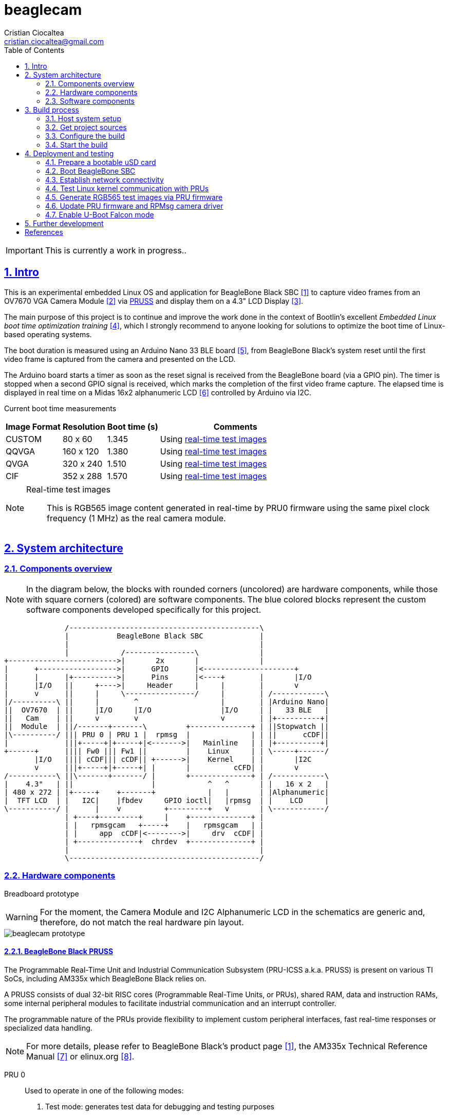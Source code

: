 = beaglecam
Cristian Ciocaltea <cristian.ciocaltea@gmail.com>
ifdef::env-github[]
:tip-caption: :bulb:
:note-caption: :information_source:
:important-caption: :heavy_exclamation_mark:
:caution-caption: :fire:
:warning-caption: :warning:
endif::[]
:example-caption!:
:table-caption!:
:prewrap!:
:imagesdir: docs/img
:toc:
:toc-placement!:
:sectnums:
:sectanchors:
:sectlinks:
:PROJECT_NAME: beaglecam
:PROJECT_URL: https://github.com/cristicc/{PROJECT_NAME}
:PROJECT_DIR: ${HOME}/{PROJECT_NAME}
:OUTPUT_DIR: {PROJECT_DIR}/output
:DEV_OUTPUT_DIR: {OUTPUT_DIR}/dev
:PROD_OUTPUT_DIR: {OUTPUT_DIR}/prod

toc::[]

IMPORTANT: This is currently a work in progress..

== Intro

This is an experimental embedded Linux OS and application for BeagleBone Black
SBC <<RefBeagleBoneBlack>> to capture video frames from an OV7670 VGA Camera
Module <<RefOV7670CamModule>> via <<BeagleBone Black PRUSS,PRUSS>> and display
them on a 4.3" LCD Display <<BBDisplayCape>>.

The main purpose of this project is to continue and improve the work done in the
context of Bootlin's excellent _Embedded Linux boot time optimization training_
 <<RefBootlinTrainingBootTime>>, which I strongly recommend to anyone looking
for solutions to optimize the boot time of Linux-based operating systems.

The boot duration is measured using an Arduino Nano 33 BLE board <<RefArduinoNano33BLE>>,
from BeagleBone Black's system reset until the first video frame is captured from
the camera and presented on the LCD.

The Arduino board starts a timer as soon as the reset signal is received from the
BeagleBone board (via a GPIO pin). The timer is stopped when a second GPIO signal
is received, which marks the completion of the first video frame capture.
The elapsed time is displayed in real time on a Midas 16x2 alphanumeric LCD <<RefMidasLCD>>
controlled by Arduino via I2C.

Current boot time measurements::
[cols="~,~,~,50"]
|===
| Image Format | Resolution | Boot time (s) | Comments

| CUSTOM       |  80 x  60  | 1.345         | Using <<realtime-test-img>>
| QQVGA        | 160 x 120  | 1.380         | Using <<realtime-test-img>>
| QVGA         | 320 x 240  | 1.510         | Using <<realtime-test-img>>
| CIF          | 352 x 288  | 1.570         | Using <<realtime-test-img>>
|===

[NOTE]
====
[[realtime-test-img,real-time test images]]
Real-time test images::
This is RGB565 image content generated in real-time by PRU0 firmware using the
same pixel clock frequency (1 MHz) as the real camera module.
====


== System architecture

=== Components overview

[NOTE]
In the diagram below, the blocks with rounded corners (uncolored) are hardware
components, while those with square corners (colored) are software components.
The blue colored blocks represent the custom software components developed
specifically for this project.

ifdef::env-github[]
image::components-overview.svg[]
endif::[]

ifndef::env-github[]
[ditaa]
----
              /--------------------------------------------\
              |           BeagleBone Black SBC             |
              |                                            |
              |            /----------------\              |
+------------------------->|       2x       |              |
|      +------------------>|      GPIO      |<---------------------+
|      |      |+---------->|      Pins      |<----+        |       |I/O
|      |I/O   ||     +---->|     Header     |     |        |       v
|      v      ||     |     \----------------/     |        | /------------\
|/----------\ ||     |        ^                   |        | |Arduino Nano|
||  OV7670  | ||     |I/O     |I/O                |I/O     | |   33 BLE   |
||   Cam    | ||     v        v                   v        | |+----------+|
||  Module  | ||/-------+-------\         +--------------+ | ||Stopwatch ||
|\----------/ ||| PRU 0 | PRU 1 |  rpmsg  |              | | ||      cCDF||
|             |||+-----+|+-----+|<------->|   Mainline   | | |+----------+|
+------+      |||| Fw0 ||| Fw1 ||         |    Linux     | | \-----+------/
       |I/O   |||| cCDF||| cCDF|| +------>|    Kernel    | |       |I2C
       v      |||+-----+|+-----+| |       |          cCFD| |       v
/-----------\ ||\-------+-------/ |       +--------------+ | /------------\
|    4.3"   | ||                  |            ^   ^       | |   16 x 2   |
| 480 x 272 | |+-----+    +-------+            |   |       | |Alphanumeric|
|  TFT LCD  | |   I2C|    |fbdev     GPIO ioctl|   |rpmsg  | |    LCD     |
\-----------/ |      |    v          +---------+   v       | \------------/
              | +----+---------+     |    +--------------+ |
              | |   rpmsgcam   +-----+    |   rpmsgcam   | |
              | |     app  cCDF|<-------->|     drv  cCDF| |
              | +--------------+  chrdev  +--------------+ |
              |                                            |
              \--------------------------------------------/
----
endif::[]


=== Hardware components

Breadboard prototype::
--
[WARNING]
For the moment, the Camera Module and I2C Alphanumeric LCD in the schematics
are generic and, therefore, do not match the real hardware pin layout.

image::beaglecam-prototype.svg[]
--

==== BeagleBone Black PRUSS

The Programmable Real-Time Unit and Industrial Communication Subsystem (PRU-ICSS
a.k.a. PRUSS) is present on various TI SoCs, including AM335x which BeagleBone
Black relies on.

A PRUSS consists of dual 32-bit RISC cores (Programmable Real-Time Units, or
PRUs), shared RAM, data and instruction RAMs, some internal peripheral modules
to facilitate industrial communication and an interrupt controller.

The programmable nature of the PRUs provide flexibility to implement custom
peripheral interfaces, fast real-time responses or specialized data handling.

[NOTE]
For more details, please refer to BeagleBone Black's product page <<RefBeagleBoneBlack>>,
the AM335x Technical Reference Manual <<RefAm335xTRM>> or elinux.org <<RefAm33xxPrussv2>>.

PRU 0::

Used to operate in one of the following modes:
. Test mode: generates test data for debugging and testing purposes
. Acquire mode: read image data from the camera module

In both modes the data is transfered to _PRU 1_ via the three scratch pad banks.

PRU 1::

Responsible for the communication with the ARM host via the _rpmsg_ infrastructure.
Accepts several commands to control the data acquisition process and provides
messages with different types of content: information, logs, image data.

[NOTE]
The PRUs firmware source code location is: `component/rootfs/br2-external/package/prufw`

PRU Pins::

There are 16 input pins (and 16 output) pins per PRU core, but not all of these
are accessible on the BeagleBone Black. Additionally, some of them are already
in use by the LCD cape, hence we can only access less than half of the inputs
(see the table below for more details about the available pins).

.BeagleBone PRU input pins for capturing camera frames via `D0-D7`, `PCLK`, `HREF` and `VSYNC`
|===
| PRU# | R31 bit | BB Header | BB Pin Name | ZCZ BallName  | Pinmux Mode | Cam Pin Name | Comments

| 0    |  0      | P9_31     | SPI1_SCLK   | mcasp0_aclkx  | Mode_6      | D0    |
| 0    |  1      | P9_29     | SPI1_D0     | mcasp0_fsx    | Mode_6      | D1    |
| 0    |  2      | P9_30     | SPI1_D1     | mcasp0_axr0   | Mode_6      | D2    |
| 0    |  3      | P9_28     | SPI1_CS0    | mcasp0_ahclkr | Mode_6      |       | See <<pru-pins-conflict>>
| 0    |  4      | P9_42     | GPIO3_18    | mcasp0_aclkr  | Mode_6      | D4    | See <<pru-pins-note1>>
| 0    |  5      | P9_27     | GPIO3_19    | mcasp0_fsr    | Mode_6      | D5    |
| 0    |  6      | P9_41     | GPIO3_20    | mcasp0_axr1   | Mode_6      | D6    | See <<pru-pins-note2>>
| 0    |  7      | P9_25     | GPIO3_21    | mcasp0_ahclkx | Mode_6      | D7    |
| 0    | 14      | P8_16     | GPIO1_14    | gpmc_ad14     | Mode_6      | D3    |
| 0    | 15      | P8_15     | GPIO1_15    | gpmc_ad15     | Mode_6      | PCLK  |
| 0    | 16      | P9_24     | UART1_TXD   | uart1_txd     | Mode_6      | HREF  |
| 1    | 12      | P8_21     | GPIO1_30    | gpmc_csn1     | Mode_6      | VSYNC |
| 1    | 13      | P8_20     | GPIO1_31    | gpmc_csn2     | Mode_6      |       | See <<pru-pins-note3>>
| 1    | 16      | P9_26     | UART1_RXD   | uart1_rxd     | Mode_6      |       | Not used
|===

[NOTE]
====
[[pru-pins-note1,Note1]]
Note 1::
Bit 4 of the PRU0 registers 30 & 31 (`GPIO3_18`) is routed to P9_42 (`GPIO0_7`) pin.
It is necessary to set GPIO0_7 to *input* mode via pinmuxing.

[[pru-pins-note2,Note2]]
Note 2::
Bit 6 of the PRU0 registers 30 & 31 (`GPIO3_20`) is routed to P9_41 (`GPIO0_20` / `CLKOUT2`).
It is necessary to set `GPIO0_20` to *input* mode via pinmuxing.

[[pru-pins-note3,Note3]]
Note 3::
Bit 13 of the PRU1 register 30 (`GPIO1_31`) is used to control a diagnosis LED.

[[pru-pins-conflict,Conflict]]
Conflict::
Bit 3 of the PRU0 registers is cannot be used since the corresponding pin P9_28 (`SPI1_CS0`)
is already used by the LCD cape in `Mode_4` (`eCAP2_in_PWM2_out`).
====


==== Camera module

BeagleBone pins for controlling camera via `XCLK`, `SIO_C` and `SIO_D`::
|===
| BB Header | BB Pin Name | ZCZ BallName  | Pinmux Mode | Pinmux Function | Cam Pin Name

| P8_07     | TIMER4      | gpmc_advn_ale | Mode_2      | timer4          | XCLK
| P9_21     | UART2_TXD   | spi0_d0       | Mode_2      | I2C2_SCL        | SIO_C
| P9_22     | UART2_RXD   | spi0_sclk     | Mode_2      | I2C2_SDA        | SIO_D
|===

VGA Frame Timing::
====
ifdef::env-github[]
image::cam-module-signals.svg[]
endif::[]

ifndef::env-github[]
[wavedrom]
----
{ signal: [
  { name: "PCLK",   wave: "p....|..|......" },
  { name: "HREF",   wave: "0..1.|.0|1..0.." },
  { name: "VSYNC",  wave: "010..|..|....10" },
  { name: "D[7:0]", wave: "x..45|6x|=..x..", data: ["B0", "", "Bn", "LastRow"] }
]}
----
endif::[]
====


=== Software components

==== RPMsg Camera Driver

This is the Linux kernel module responsible for providing a communication
interface between user space applications and PRU cores firmware.

For the moment the driver exposes just a _rpmsg_ channel in the form of a raw
character device that can be used directly by applications to write/read
data to/from PRU cores. Later it might provide additional APIs (e.g. v4l2) to
facilitate integration with 3rd-party applications (e.g. ffmpeg, mpv).

NOTE: The source code location is: `component/rpmsgcam-drv`


==== RPMsg Camera Application

This is the user-space application responsible for:

* Reading messages from the rpmsg_ character device
* Filtering, validating and assembling image frames
* Displaying the images on the 4.3" LCD via Linux Frame Buffer
* Signaling the receiving of the first frame via GPIO

NOTE: The source code location is: `component/rpmsgcam-app`


== Build process

Please follow the instructions below to setup your build environment and
generate the project binaries: rootfs/initramfs, Linux kernel, U-Boot.

=== Host system setup

The project building process has been tested on an Ubuntu 20.04 chroot environment,
using `schroot`, but it should work on any recent Debian based distribution.

Please run the commands below to install all the packages the build environment
relies on:

[source,sh]
----
# Required for generating uImage compatible binaries
$ sudo apt install u-boot-tools

# Required for creating/flashing SD card images (dialog, mkdosfs, mcopy)
$ sudo apt install dialog dosfstools mtools

# Required for building the x86 TI's PRU Code Generation Tools (CGT)
$ sudo apt install libc6-i386 lib32stdc++6 lib32z1

# Possibly required for building the Linux kernel
$ sudo apt install kmod libgmp-dev libmpfr-dev libmpc-dev libssl-dev lzop

# Common (usually pre-installed) utilities
$ sudo apt install cpio gawk gettext git openssh-client patch perl python rsync tar unzip wget

# Other (indirect) dependencies
$ sudo apt install bc bison flex genisoimage gperf help2man libncurses-dev libtool-bin texinfo
----

[IMPORTANT]
For other distros (e.g. RPM based), the commands above must be adapted according
to the specific package manager and actual package names.


=== Get project sources

Let's assume the project location throughout the document will be `{PROJECT_DIR}`.
The simplest approach to get the sources is to clone the upstream repository:

[source,sh,subs="attributes+"]
$ cd ${HOME}
$ git clone {PROJECT_URL}.git

Alternatively, you may directly download the source archive:

[source,sh,subs="attributes+"]
$ wget {PROJECT_URL}/archive/refs/heads/main.zip
$ unzip main.zip
$ mv {PROJECT_NAME}-main {PROJECT_DIR}
$ rm main.zip

[TIP]
====
If `wget` utility is not available and you don't want to install and use it,
you could try to download the source archive with `curl`:

[source,sh,subs="attributes+"]
$ curl -O {PROJECT_URL}/archive/refs/heads/main.zip
====


=== Configure the build

The project uses a `make` infrastructure derived from _Buildroot_ and is able
to build most of the components (e.g. Linux kernel, U-Boot) directly.

For building more complex components like _toolchain_ and _rootfs_, the build
platform is using _Buildroot_ internally, but the whole process is automatic
(e.g. downloading/configuring/building external dependencies, including
_buildroot_) and no manual operations are required.

[source,sh,subs="attributes+"]
----
$ cd {PROJECT_DIR}
$ make help
Options:
  V=0|1                  0 => quiet build (default), 1 => verbose build
  O=DIR                  Create all output artifacts in DIR.

Main targets:
  prepare                Create build output directories and Makefile wrapper.
  all                    Build project.
  clean                  Delete all files created by build.
  distclean              Delete all non-source files (including downloads).
  reconfigure            Rebuild all project components from the configure step.
  rebuild                Rebuild all project components.

[...]
----

The default build configuration options are stored in `prj.config`. It is
recommended to keep them unchanged for the first build, to be able to validate
the build environment.

Later you may want to adjust some of the following settings:

[source,makefile]
PRJ_LINUX_KERNEL_VERSION = a.b.c
PRJ_UBOOT_VERSION = yyyy.mm
PRJ_BUILDROOT_VERSION = yyyy.mm[.bb]

Currently the project allows choosing between two build profiles: `prod` and
`dev`. The former is implicitly used if the `PRJ_PROFILE` variable is not set
by the user via the command line or the environment.

By default, the build artifacts will be stored in `{OUTPUT_DIR}`, but this can
be changed via the `O=DIR` option, for an out-of-tree build.

Now run the following command to initialize the chosen output directory for the
`dev` profile we are going to use. Additionally we also provide a custom
location for the downloaded source archives to be able to share it between the
two profiles, otherwise every profile will use its own download folder and, as
a consequence, the source packages will be downloaded twice. Also note we call
the `prepare` target manually to make sure `make` will not trigger `all` which
would start the build process. However this is not mandatory since `prepare` is
implicitly invoked before building any project component.

[source,sh,subs="attributes+"]
----
$ make O={DEV_OUTPUT_DIR} PRJ_PROFILE=dev DOWNLOAD_DIR={DEV_OUTPUT_DIR}/../downloads/ prepare
  GEN     {DEV_OUTPUT_DIR}/Makefile

$ ls -1a {DEV_OUTPUT_DIR}
binaries
build
host
Makefile
.stamp_prepared
----

The `binaries` folder will contain final images (e.g. kernel, u-boot, rootfs),
the `build` folder is used for temporary build artifacts and the `host` folder
will contain the binaries for the host components (e.g. `genimage` tool).
`.stamp_prepared` is a timestamp file used internally by the build platform to
avoid redoing the preparation step once completed.

[TIP]
There is also a `Makefile` wrapper generated in the custom output folder having
the purpose of simplifying the `make` usage for out-of-tree builds, i.e. simply
`cd` to the custom output directory and run `make` *without* passing any of the
initial arguments.


=== Start the build

To build all the project components, just issue the `make` command in the project
root directory, assuming you are not using the out-of-tree option, otherwise run
the command in the custom output directory.

[source,sh,subs="attributes+"]
----
$ cd {DEV_OUTPUT_DIR}
$ make
[...]
=== toolchain  Installing to binaries directory
[...]
=== linux 5.11.11 Installing to binaries directory
[...]
=== rootfs  Installing to binaries directory
[...]
=== uboot 2021.04 Installing to binaries directory
[...]
=== prj 0.1 Rebuilding kernel with initramfs
[...]
=== prj 0.1 Installing to binaries directory
=== prj 0.1 Stripping binaries
=== prj 0.1 Generating bootable SD card image
----

The generated images are stored in the `binaries` folder:

[source,sh]
$ ls -1 binaries/
am335x-boneblack-pru.dtb
boot.vfat
MLO
rootfs.cpio
sd-card.img
u-boot.img
uEnv-falcon.txt
uEnv.txt
uImage
zImage

[IMPORTANT]
`uImage` is the kernel image to be used for <<enable-falcon,falcon boot>>.
For regular boot, the `zImage` format will be used instead.


== Deployment and testing

[#prepare-usd]
=== Prepare a bootable uSD card

Insert the micro SD card in a USB card reader attached to the host system and
run the following command, assuming the current working directory is still
the project output directory:

[source,sh,subs="attributes+"]
{PROJECT_DIR}/tools/prepare-sd-card.sh binaries/sd-card.img

You should see a dialog box displaying the list of all removable USB drives
currently accessible from the host system:

image::usb-drive-select.png[]

Select the correct drive and press `OK` to start flashing the device using
the storage disk image file (`sd-card.img`) generated by the build process:

[script,txt]
----
Please wait while writing 'binaries/sd-card.img' to '/dev/sda'..
50331648 bytes (50 MB, 48 MiB) copied, 2 s, 24.5 MB/s
12+1 records in
12+1 records out
53477376 bytes (53 MB, 51 MiB) copied, 2.21715 s, 24.1 MB/s
Done.
----


=== Boot BeagleBone SBC

Insert the uSD card into BeagleBone SBC and connect the board to the host system
using a compatible USB-to-TTL Serial Cable.

Assuming the serial adapter on the host is accessible via `/dev/ttyUSB0`, you
may use the `screen` utility to monitor the serial console:

[source,sh]
----
$ screen /dev/ttyUSB0 115200

U-Boot SPL 2021.01 (May 24 2021 - 19:26:29 +0000)
Trying to boot from MMC1
[...]

U-Boot 2021.01 (May 24 2021 - 19:26:29 +0000)

CPU  : AM335X-GP rev 2.1
Model: TI AM335x BeagleBone Black
DRAM:  512 MiB
[...]

Starting kernel ...

[    0.000000] Booting Linux on physical CPU 0x0
[    0.000000] Linux version 5.11.11 (cristi@ubuntuws) (arm-linux-gcc.br_real (Buildroot 2020.08-14-ge5a2a90) 9.3.0, GNU ld (GNU Binutils) 2.33.1) #7 SMP Sat May 29 21:05:26 UTC 2021
[    0.000000] CPU: ARMv7 Processor [413fc082] revision 2 (ARMv7), cr=10c5387d
[...]
Starting syslogd: OK
Starting klogd: OK
Running sysctl: OK
Starting dropbear sshd: OK
Starting network: OK

beaglecam login: root

╔══╗         ╔╗   ╔═══╗     ╔═══╦═══╗
║╔╗║         ║║   ║╔═╗║     ║╔═╗║╔═╗║
║╚╝╚╦══╦══╦══╣║╔══╣║ ╚╬══╦╗╔╣║ ║║╚══╗
║╔═╗║║═╣╔╗║╔╗║║║║═╣║ ╔╣╔╗║╚╝║║ ║╠══╗║
║╚═╝║║═╣╔╗║╚╝║╚╣║═╣╚═╝║╔╗║║║║╚═╝║╚═╝║
╚═══╩══╩╝╚╩═╗╠═╩══╩═══╩╝╚╩╩╩╩═══╩═══╝
          ╔═╝║   Version 0.1 (dev)
          ╚══╝
root@beaglecam:~#
----

[TIP]
====
To make sure BeagleBone is booting from the uSD card, stop at the U-Boot prompt
(keep pressing the SPACE key while resetting the board) and run the following
commands to erase the partition table of the on-board (e)MMC storage:

[script,sh]
----
=> mmc list
OMAP SD/MMC: 0 (SD)
OMAP SD/MMC: 1

=> mmc dev 1
switch to partitions #0, OK
mmc1(part 0) is current device

=> mmc erase 0 0x400
MMC erase: dev # 1, block # 0, count 1024 ... 1024 blocks erased: OK
----
====


=== Establish network connectivity

When building the project via `dev` profile, the generated OS image provides
networking capabilities and a SSH service listening on the standard port 22.
Login with `root/root` using any of the connectivity methods described below.

Ethernet via the RJ45 port::

Connect BeagleBone board to host PC using an UTP cable.
Set the host IP address to `10.0.0.1` or anything else in the `10.0.0.255`
sub-network, except `10.0.0.100` which is used by BeagleBone.

Ethernet via the mini USB port::

_BeagleCamOs_ is configured to support ethernet over USB link using CDC EEM.
After connecting the device to the host system via USB, a new Ethernet network
should be detected and listed as `Linux Foundation EEM Gadget`. Manually set an
IP address in the `10.0.1.255` sub-network, except `10.0.1.100` which is already
set on BeagleBone side.

[TIP]
====
It is also possible to run remote commands without entering the login password,
via the `ssh-cmd.sh` utility script in the `tools` folder. This is achieved by
using a SSH key pair generated during the build process:

[source,sh,subs="attributes+"]
$ ls -l {DEV_OUTPUT_DIR}/build/rootfs/target/root/.ssh/
authorized_keys  beaglecam-id_ecdsa

The `authorized_keys` file contains the SSH public key and is part of the OS
image, while `beaglecam-id_ecdsa` is the SSH private key and is installed on
the host when running the utility script for the first time.

[source,sh,subs="attributes+"]
----
{PROJECT_DIR}/tools/ssh-cmd.sh -o {DEV_OUTPUT_DIR} cat /etc/os-release

Testing SSH access
Linux beaglecam 5.11.11 #12 SMP Tue Jun 1 15:35:33 UTC 2021 armv7l GNU/Linux

Executing remote cmd: cat /etc/os-release
NAME="BeagleCam OS"
VERSION="0.1 (dev)"
ID=beaglecamos
VERSION_ID=0.1"
PRETTY_NAME="BeagleCam Development OS"
----
====


=== Test Linux kernel communication with PRUs

Perform the following operations in a BeagleBone remote terminal:

Load PRUSS related kernel modules and mount debugfs::

[source,sh]
----
root@beaglecam:~# modprobe -a virtio_rpmsg_bus pru_rproc
[ 9661.513324] remoteproc remoteproc0: 4a334000.pru is available
[ 9661.519675] remoteproc remoteproc1: 4a338000.pru is available

root@beaglecam:~# mount -t debugfs debugfs /sys/kernel/debug
----

Display PRU1 initial state and registers::

[source,sh]
----
root@beaglecam:~# cat /sys/class/remoteproc/remoteproc1/state
offline

root@beaglecam:~# cat /sys/kernel/debug/remoteproc/remoteproc1/regs
============== Control Registers ==============
CTRL      := 0x00000001
STS (PC)  := 0x00000000 (0x00000000)
[...]
----

Start PRU1::

[source,sh]
root@beaglecam:~# echo start > /sys/class/remoteproc/remoteproc1/state
[12385.220140] remoteproc remoteproc1: powering up 4a338000.pru
[12385.233104] remoteproc remoteproc1: Booting fw image am335x-pru1-fw, size 75688
[12385.300276]  remoteproc1#vdev0buffer: registered virtio0 (type 7)
[12385.306469] remoteproc remoteproc1: remote processor 4a338000.pru is now up

Display PRU1 updated state and registers::

[source,sh]
----
root@beaglecam:~# cat /sys/class/remoteproc/remoteproc1/state
running

root@beaglecam:~# cat /sys/kernel/debug/remoteproc/remoteproc1/regs
============== Control Registers ==============
CTRL      := 0x00008003
STS (PC)  := 0x0000004c (0x00000130)
[...]
----

[TIP]
Repeat the steps above for PRU0 by replacing `remoteproc1` with `remoteproc0`.


=== Generate RGB565 test images via PRU firmware

The `rpmsgcam-app` utility can be used to trigger test data generation on PRU0,
which is passed to PRU1 in 32 byte chunks and eventually read by the application
via the RPMsg bus in frame sections up to 496 bytes in size.

The resolution of the test images is configurable via the program arguments:

[source,sh]
----
root@beaglecam:~# rpmsgcam-app -h
Usage: rpmsgcam-app [-l LOG_LEVEL] [-x CAM_XRES -y CAM_YRES] [-m MAX_FRAMES]
                   [-c CAM_DEV] [-f FB_DEV] [-r RPMSG_DEV] [-s DUMP_FILE] [-h]
Options:
 -l LOG_LEVEL      Console log level no (0 FATAL, 1 ERROR, 2 WARN, 3 INFO, 4 DEBUG, 5 TRACE)
 -x CAM_XRES       Camera X resolution (default 160)
 -y CAM_YRES       Camera Y resolution (default 120)
 -m MAX_FRAMES     Exit app after receiving the indicated no. of frames
 -c CAM_DEV        Camera I2C device path (default /dev/i2c-1)
 -f FB_DEV         LCD display Frame Buffer device path (default /dev/fb0)
 -r RPMSG_DEV      RPMsg device path (default /dev/rpmsgcam31)
 -g GPIOCHIP_DEV   GPIO chip device path (default /dev/gpiochip3)
 -o GPIOLINE_OFF   GPIO line offset index relative to GPIO chip device (default 31).
                   The line is used to signal the receiving of the first frame
 -s DUMP_FILE      File path to save the raw content of the first frame
----

Run the command bellow to generate 320x240 image frames in RGB565 format and
display them on the LCD available via `/dev/fb0` frame buffer.

[TIP]
Use the `-m` parameter to automatically stop the application after receiving
the indicated no. of frames.

[source,sh]
----
root@beaglecam:~# rpmsgcam-app -l 3 -x 320 -y 240 -c - -f /dev/fb0 -r /dev/rpmsgcam31 -m 1
1970-01-01 12:33:47.713 INFO  main.c:409: Starting rpmsgcam app
1970-01-01 12:33:47.714 INFO  main.c:426: Initializing LCD frame buffer
1970-01-01 12:33:47.714 INFO  fb.c:51: FB screen info: 480x272, 16bpp, xoff=0, yoff=0
1970-01-01 12:33:47.715 INFO  main.c:435: Initializing PRUs for 320x240 frame acquisition
1970-01-01 12:33:47.716 INFO  PRU:1: Capture configured
1970-01-01 12:33:47.718 INFO  main.c:167: Starting frames acquisition thread
1970-01-01 12:33:47.719 INFO  PRU:1: Capture started
1970-01-01 12:33:47.719 INFO  main.c:255: Starting FB display thread
1970-01-01 12:33:47.899 INFO  main.c:293: Reached max allowed no. of frames: 1
1970-01-01 12:33:47.900 INFO  main.c:238: Stopping FB display thread
1970-01-01 12:33:47.901 INFO  main.c:242: Frame display stats: fps=5.6, cnt=1
1970-01-01 12:33:48.718 INFO  main.c:473: Stopping rpmsgcam app
1970-01-01 12:33:48.719 INFO  main.c:153: Stopping frames acquisition thread
1970-01-01 12:33:48.720 INFO  PRU:1: Capture stopped
----


=== Update PRU firmware and RPMsg camera driver

The main PRU firmware sources are `component/rootfs/br2-external/package/prufw/src/main-pru{0,1}.c`
while the related kernel module is `component/rpmsgcam-drv/src/rpmsg_cam.c`. The corresponding
binaries can be quickly rebuild, redeployed and tested by using the commands below:

[source,sh]
----
# Rebuild firmware for PRU0 & PRU1
$ make rootfs-stg-prufw-rebuild

# Rebuild out-of-tree kernel driver
$ make rpmsgcam-drv-rebuild

# Regenerate rootfs image
$ make rootfs-rebuild

# Deploy images on BeagleBone (drop 'kernel' if config & DTS have not changed)
$ tools/ssh-cmd.sh -t 10.0.1.100 -u rootfs,kernel

# After device rebooted, load the required modules and start the PRU cores
$ tools/ssh-cmd.sh -t 10.0.1.100 'prefix=/sys/class/remoteproc/remoteproc; modprobe -a virtio_rpmsg_bus pru_rproc rpmsg_cam; echo start >${prefix}0/state; echo start >${prefix}1/state;'

# Verify PRU firmware version
$ tools/ssh-cmd.sh -t 10.0.1.100 'printf "%b" "\xbe\xca\x00" >/dev/rpmsgcam31'
$ root@beaglecam:~# cat /dev/rpmsgcam31

# Trigger data capture by sending the START cmd, followed by STOP
$ tools/ssh-cmd.sh -t 10.0.1.100 'printf "%b" "\xbe\xca\x03" >/dev/rpmsgcam31; sleep 1; printf "%b" "\xbe\xca\x04" >/dev/rpmsgcam31'

# View captured data on device terminal
root@beaglecam:~# cat /dev/rpmsgcam31 | hexdump -C
----

To speed up the development process, it is possible to test the PRU firmware
and/or the kernel driver without rebuilding the rootfs and rebooting the device:

[source,sh,subs="attributes+"]
----
# Transfer and reload the kernel module
$ scp {DEV_OUTPUT_DIR}/build/rpmsgcam-drv/rpmsg_cam.ko root@10.0.1.100:/lib/modules/5.*/extra/
$ tools/ssh-cmd.sh -t 10.0.1.100 'modprobe -r rpmsg_cam; modprobe -a virtio_rpmsg_bus pru_rproc rpmsg_cam'

# Transfer the PRU firmware files to device and restart PRU cores
$ scp {DEV_OUTPUT_DIR}/build/rootfs/target/lib/firmware/* root@10.0.1.100:/lib/firmware/
$ tools/ssh-cmd.sh -t 10.0.1.100 'prefix=/sys/class/remoteproc/remoteproc; echo stop >${prefix}0/state; echo start >${prefix}0/state; echo stop >${prefix}1/state; echo start >${prefix}1/state'
----

[WARNING]
The content of the files copied via `scp` command above is not written to media
storage, therefore it is necessary to run all the steps again whenever the device
is rebooted.


[#enable-falcon]
=== Enable U-Boot Falcon mode

This operation mode allows U-Boot MLO (SPL) to skip loading `u-boot.img` and
instead load and start the Linux kernel directly.

To get the best possible performance, build the project using the `prod` profile:

[source,sh,subs="attributes+"]
$ make O={PROD_OUTPUT_DIR} PRJ_PROFILE=prod DOWNLOAD_DIR={PROD_OUTPUT_DIR}/../downloads/ prepare
$ cd {PROD_OUTPUT_DIR}
$ make

Once the bootable SD card image has been generated, follow <<prepare-usd>> section
and boot the device, but stop at the U-Boot prompt by pressing a key within the
two seconds default autoboot delay:

[script,sh]
----
U-Boot 2021.01 (Jul 23 2021 - 13:41:15 +0000)
[...]
Hit any key to stop autoboot:  0
=>
----

Enter the following commands:

[script,sh]
----
=> load mmc 0:1 ${loadaddr} uEnv-falcon.txt
427 bytes read in 2 ms (208 KiB/s)

=> env import -t ${loadaddr} ${filesize}

=> run enable_falcon
2726600 bytes read in 178 ms (14.6 MiB/s)
66560 bytes read in 6 ms (10.6 MiB/s)
## Booting kernel from Legacy Image at 82000000 ...
   Image Name:   Linux-5.11.11
   Created:      2021-05-24  20:20:53 UTC
   Image Type:   ARM Linux Kernel Image (uncompressed)
   Data Size:    2726536 Bytes = 2.6 MiB
   Load Address: 80008000
   Entry Point:  80008000
   Verifying Checksum ... OK
## Flattened Device Tree blob at 88000000
   Booting using the fdt blob at 0x88000000
   Loading Kernel Image
   Loading Device Tree to 8ffec000, end 8ffff3ff ... OK
subcommand not supported
subcommand not supported
   Loading Device Tree to 8ffd5000, end 8ffeb3ff ... OK
Argument image is now in RAM: 0x8ffd5000
WARN: FDT size > CMD_SPL_WRITE_SIZE
69632 bytes written in 61 ms (1.1 MiB/s)
Saving Environment to FAT... OK
----

Now restart the board, either from the RESET button or from U-Boot console:

[script,sh]
----
=> reset
resetting ...

U-Boot SPL 2021.01 (Jul 23 2021 - 13:41:15 +0000)
Trying to boot from MMC1
spl: falcon_args_file not set in environment, falling back to default
Starting PRUs
Starting rpmsgcam-app
1970-01-01 00:00:00.282 INFO  main.c:499: Initializing PRUs for 160x120 frame acquisition
[...]
1970-01-01 00:00:00.283 INFO  PRU:1: Capture initiated
[...]
1970-01-01 00:00:00.379 INFO  main.c:333: Signaled GPIO line: 31
[...]
1970-01-01 00:00:00.471 INFO  PRU:1: Capture stopped
1970-01-01 00:00:00.472 INFO  main.c:185: Frame acquire stats: total=1, dropped=0, discarded=0, rpmsgerr=0
----


== Further development

* Add v4l2 support to the RPMsg camera module Linux kernel driver
* Add support for additional boards (e.g. RaspberryPi, BeagleV)


[bibliography]
== References

* [[[RefBeagleBoneBlack,1]]] BeagleBone Black product page: https://beagleboard.org/black
* [[[RefOV7670CamModule,2]]] OV7670 Camera Module: https://www.optimusdigital.ro/en/optical-sensors/624-modul-camera-ov7670.html
* [[[BBDisplayCape,3]]] BeagleBone 4.3" LCD Display Cape: https://www.element14.com/community/docs/DOC-81966
* [[[RefBootlinTrainingBootTime,4]]] Bootlin's Embedded Linux boot time optimization training: https://bootlin.com/training/boot-time/
* [[[RefArduinoNano33BLE,5]]] Arduino Nano 33 BLE: https://store.arduino.cc/arduino-nano-33-ble
* [[[RefMidasLCD,6]]] Midas 16x2 I2C Alphanumeric LCD: https://uk.farnell.com/midas/mccog21605b6w-fptlwi/lcd-cog-16x2-i2c-fstn-blk-on-white/dp/2218942
* [[[RefAm335xTRM,7]]] AM335x and AMIC110 Sitara™ Processors Technical Reference Manual: https://www.ti.com/lit/ug/spruh73q/spruh73q.pdf
* [[[RefAm33xxPrussv2,8]]] Ti AM33XX PRUSSv2: https://elinux.org/Ti_AM33XX_PRUSSv2

